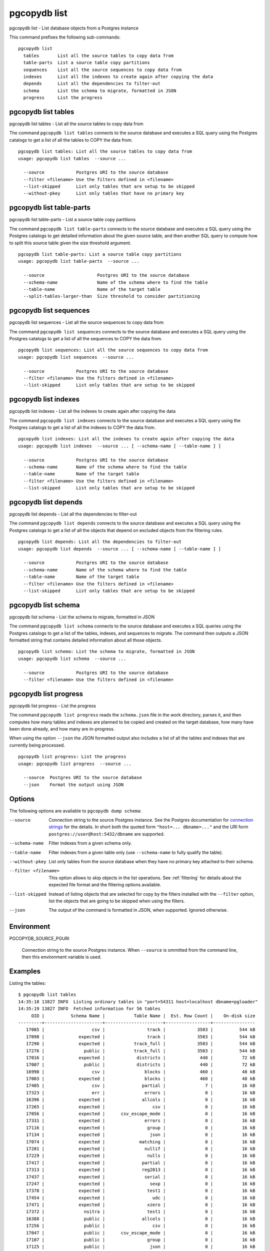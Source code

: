 .. _pgcopydb_list:

pgcopydb list
=============

pgcopydb list - List database objects from a Postgres instance

This command prefixes the following sub-commands:

::

  pgcopydb list
    tables       List all the source tables to copy data from
    table-parts  List a source table copy partitions
    sequences    List all the source sequences to copy data from
    indexes      List all the indexes to create again after copying the data
    depends      List all the dependencies to filter-out
    schema       List the schema to migrate, formatted in JSON
    progress     List the progress


.. _pgcopydb_list_tables:

pgcopydb list tables
--------------------

pgcopydb list tables - List all the source tables to copy data from

The command ``pgcopydb list tables`` connects to the source database and
executes a SQL query using the Postgres catalogs to get a list of all the
tables to COPY the data from.

::

   pgcopydb list tables: List all the source tables to copy data from
   usage: pgcopydb list tables  --source ...

     --source            Postgres URI to the source database
     --filter <filename> Use the filters defined in <filename>
     --list-skipped      List only tables that are setup to be skipped
     --without-pkey      List only tables that have no primary key

.. _pgcopydb_list_table_parts:

pgcopydb list table-parts
-------------------------

pgcopydb list table-parts - List a source table copy partitions

The command ``pgcopydb list table-parts`` connects to the source database
and executes a SQL query using the Postgres catalogs to get detailed
information about the given source table, and then another SQL query to
compute how to split this source table given the size threshold argument.

::

   pgcopydb list table-parts: List a source table copy partitions
   usage: pgcopydb list table-parts  --source ...

     --source                    Postgres URI to the source database
     --schema-name               Name of the schema where to find the table
     --table-name                Name of the target table
     --split-tables-larger-than  Size threshold to consider partitioning

.. _pgcopydb_list_sequences:

pgcopydb list sequences
-----------------------

pgcopydb list sequences - List all the source sequences to copy data from

The command ``pgcopydb list sequences`` connects to the source database and
executes a SQL query using the Postgres catalogs to get a list of all the
sequences to COPY the data from.

::

   pgcopydb list sequences: List all the source sequences to copy data from
   usage: pgcopydb list sequences  --source ...

     --source            Postgres URI to the source database
     --filter <filename> Use the filters defined in <filename>
     --list-skipped      List only tables that are setup to be skipped

.. _pgcopydb_list_indexes:

pgcopydb list indexes
---------------------

pgcopydb list indexes - List all the indexes to create again after copying the data

The command ``pgcopydb list indexes`` connects to the source database and
executes a SQL query using the Postgres catalogs to get a list of all the
indexes to COPY the data from.

::

  pgcopydb list indexes: List all the indexes to create again after copying the data
  usage: pgcopydb list indexes  --source ... [ --schema-name [ --table-name ] ]

    --source            Postgres URI to the source database
    --schema-name       Name of the schema where to find the table
    --table-name        Name of the target table
    --filter <filename> Use the filters defined in <filename>
    --list-skipped      List only tables that are setup to be skipped

.. _pgcopydb_list_depends:

pgcopydb list depends
---------------------

pgcopydb list depends - List all the dependencies to filter-out

The command ``pgcopydb list depends`` connects to the source database and
executes a SQL query using the Postgres catalogs to get a list of all the
objects that depend on excluded objects from the filtering rules.

::

   pgcopydb list depends: List all the dependencies to filter-out
   usage: pgcopydb list depends  --source ... [ --schema-name [ --table-name ] ]

     --source            Postgres URI to the source database
     --schema-name       Name of the schema where to find the table
     --table-name        Name of the target table
     --filter <filename> Use the filters defined in <filename>
     --list-skipped      List only tables that are setup to be skipped


.. _pgcopydb_list_schema:

pgcopydb list schema
--------------------

pgcopydb list schema - List the schema to migrate, formatted in JSON

The command ``pgcopydb list schema`` connects to the source database and
executes a SQL queries using the Postgres catalogs to get a list of the
tables, indexes, and sequences to migrate. The command then outputs a JSON
formatted string that contains detailed information about all those objects.

::

   pgcopydb list schema: List the schema to migrate, formatted in JSON
   usage: pgcopydb list schema  --source ...

     --source            Postgres URI to the source database
     --filter <filename> Use the filters defined in <filename>


.. _pgcopydb_list_progress:

pgcopydb list progress
----------------------

pgcopydb list progress - List the progress

The command ``pgcopydb list progress`` reads the ``schema.json`` file in the
work directory, parses it, and then computes how many tables and indexes are
planned to be copied and created on the target database, how many have been
done already, and how many are in-progress.

When using the option ``--json`` the JSON formatted output also includes a
list of all the tables and indexes that are currently being processed.

::

    pgcopydb list progress: List the progress
    usage: pgcopydb list progress  --source ...

      --source  Postgres URI to the source database
      --json    Format the output using JSON


Options
-------

The following options are available to ``pgcopydb dump schema``:

--source

  Connection string to the source Postgres instance. See the Postgres
  documentation for `connection strings`__ for the details. In short both
  the quoted form ``"host=... dbname=..."`` and the URI form
  ``postgres://user@host:5432/dbname`` are supported.

  __ https://www.postgresql.org/docs/current/libpq-connect.html#LIBPQ-CONNSTRING

--schema-name

  Filter indexes from a given schema only.

--table-name

  Filter indexes from a given table only (use ``--schema-name`` to fully
  qualify the table).

--without-pkey

  List only tables from the source database when they have no primary key
  attached to their schema.

--filter <filename>

  This option allows to skip objects in the list operations. See
  :ref:`filtering` for details about the expected file format and the
  filtering options available.

--list-skipped

  Instead of listing objects that are selected for copy by the filters
  installed with the ``--filter`` option, list the objects that are going to
  be skipped when using the filters.

--json

  The output of the command is formatted in JSON, when supported. Ignored
  otherwise.

Environment
-----------

PGCOPYDB_SOURCE_PGURI

  Connection string to the source Postgres instance. When ``--source`` is
  ommitted from the command line, then this environment variable is used.

Examples
--------

Listing the tables:

::

   $ pgcopydb list tables
   14:35:18 13827 INFO  Listing ordinary tables in "port=54311 host=localhost dbname=pgloader"
   14:35:19 13827 INFO  Fetched information for 56 tables
        OID |          Schema Name |           Table Name |  Est. Row Count |    On-disk size
   ---------+----------------------+----------------------+-----------------+----------------
      17085 |                  csv |                track |            3503 |          544 kB
      17098 |             expected |                track |            3503 |          544 kB
      17290 |             expected |           track_full |            3503 |          544 kB
      17276 |               public |           track_full |            3503 |          544 kB
      17016 |             expected |            districts |             440 |           72 kB
      17007 |               public |            districts |             440 |           72 kB
      16998 |                  csv |               blocks |             460 |           48 kB
      17003 |             expected |               blocks |             460 |           48 kB
      17405 |                  csv |              partial |               7 |           16 kB
      17323 |                  err |               errors |               0 |           16 kB
      16396 |             expected |              allcols |               0 |           16 kB
      17265 |             expected |                  csv |               0 |           16 kB
      17056 |             expected |      csv_escape_mode |               0 |           16 kB
      17331 |             expected |               errors |               0 |           16 kB
      17116 |             expected |                group |               0 |           16 kB
      17134 |             expected |                 json |               0 |           16 kB
      17074 |             expected |             matching |               0 |           16 kB
      17201 |             expected |               nullif |               0 |           16 kB
      17229 |             expected |                nulls |               0 |           16 kB
      17417 |             expected |              partial |               0 |           16 kB
      17313 |             expected |              reg2013 |               0 |           16 kB
      17437 |             expected |               serial |               0 |           16 kB
      17247 |             expected |                 sexp |               0 |           16 kB
      17378 |             expected |                test1 |               0 |           16 kB
      17454 |             expected |                  udc |               0 |           16 kB
      17471 |             expected |                xzero |               0 |           16 kB
      17372 |               nsitra |                test1 |               0 |           16 kB
      16388 |               public |              allcols |               0 |           16 kB
      17256 |               public |                  csv |               0 |           16 kB
      17047 |               public |      csv_escape_mode |               0 |           16 kB
      17107 |               public |                group |               0 |           16 kB
      17125 |               public |                 json |               0 |           16 kB
      17065 |               public |             matching |               0 |           16 kB
      17192 |               public |               nullif |               0 |           16 kB
      17219 |               public |                nulls |               0 |           16 kB
      17307 |               public |              reg2013 |               0 |           16 kB
      17428 |               public |               serial |               0 |           16 kB
      17238 |               public |                 sexp |               0 |           16 kB
      17446 |               public |                  udc |               0 |           16 kB
      17463 |               public |                xzero |               0 |           16 kB
      17303 |             expected |              copyhex |               0 |      8192 bytes
      17033 |             expected |           dateformat |               0 |      8192 bytes
      17366 |             expected |                fixed |               0 |      8192 bytes
      17041 |             expected |              jordane |               0 |      8192 bytes
      17173 |             expected |           missingcol |               0 |      8192 bytes
      17396 |             expected |             overflow |               0 |      8192 bytes
      17186 |             expected |              tab_csv |               0 |      8192 bytes
      17213 |             expected |                 temp |               0 |      8192 bytes
      17299 |               public |              copyhex |               0 |      8192 bytes
      17029 |               public |           dateformat |               0 |      8192 bytes
      17362 |               public |                fixed |               0 |      8192 bytes
      17037 |               public |              jordane |               0 |      8192 bytes
      17164 |               public |           missingcol |               0 |      8192 bytes
      17387 |               public |             overflow |               0 |      8192 bytes
      17182 |               public |              tab_csv |               0 |      8192 bytes
      17210 |               public |                 temp |               0 |      8192 bytes

Listing a table list of COPY partitions:

::

   $ pgcopydb list table-parts --table-name rental --split-at 300kB
   16:43:26 73794 INFO  Running pgcopydb version 0.8.8.g0838291.dirty from "/Users/dim/dev/PostgreSQL/pgcopydb/src/bin/pgcopydb/pgcopydb"
   16:43:26 73794 INFO  Listing COPY partitions for table "public"."rental" in "postgres://@:/pagila?"
   16:43:26 73794 INFO  Table "public"."rental" COPY will be split 5-ways
         Part |        Min |        Max |      Count
   -----------+------------+------------+-----------
          1/5 |          1 |       3211 |       3211
          2/5 |       3212 |       6422 |       3211
          3/5 |       6423 |       9633 |       3211
          4/5 |       9634 |      12844 |       3211
          5/5 |      12845 |      16049 |       3205


Listing the indexes:

::

   $ pgcopydb list indexes
   14:35:07 13668 INFO  Listing indexes in "port=54311 host=localhost dbname=pgloader"
   14:35:07 13668 INFO  Fetching all indexes in source database
   14:35:07 13668 INFO  Fetched information for 12 indexes
        OID |     Schema |           Index Name |         conname |                Constraint | DDL
   ---------+------------+----------------------+-----------------+---------------------------+---------------------
      17002 |        csv |      blocks_ip4r_idx |                 |                           | CREATE INDEX blocks_ip4r_idx ON csv.blocks USING gist (iprange)
      17415 |        csv |        partial_b_idx |                 |                           | CREATE INDEX partial_b_idx ON csv.partial USING btree (b)
      17414 |        csv |        partial_a_key |   partial_a_key |                UNIQUE (a) | CREATE UNIQUE INDEX partial_a_key ON csv.partial USING btree (a)
      17092 |        csv |           track_pkey |      track_pkey |     PRIMARY KEY (trackid) | CREATE UNIQUE INDEX track_pkey ON csv.track USING btree (trackid)
      17329 |        err |          errors_pkey |     errors_pkey |           PRIMARY KEY (a) | CREATE UNIQUE INDEX errors_pkey ON err.errors USING btree (a)
      16394 |     public |         allcols_pkey |    allcols_pkey |           PRIMARY KEY (a) | CREATE UNIQUE INDEX allcols_pkey ON public.allcols USING btree (a)
      17054 |     public | csv_escape_mode_pkey | csv_escape_mode_pkey |          PRIMARY KEY (id) | CREATE UNIQUE INDEX csv_escape_mode_pkey ON public.csv_escape_mode USING btree (id)
      17199 |     public |          nullif_pkey |     nullif_pkey |          PRIMARY KEY (id) | CREATE UNIQUE INDEX nullif_pkey ON public."nullif" USING btree (id)
      17435 |     public |          serial_pkey |     serial_pkey |           PRIMARY KEY (a) | CREATE UNIQUE INDEX serial_pkey ON public.serial USING btree (a)
      17288 |     public |      track_full_pkey | track_full_pkey |     PRIMARY KEY (trackid) | CREATE UNIQUE INDEX track_full_pkey ON public.track_full USING btree (trackid)
      17452 |     public |             udc_pkey |        udc_pkey |           PRIMARY KEY (b) | CREATE UNIQUE INDEX udc_pkey ON public.udc USING btree (b)
      17469 |     public |           xzero_pkey |      xzero_pkey |           PRIMARY KEY (a) | CREATE UNIQUE INDEX xzero_pkey ON public.xzero USING btree (a)


Listing the schema in JSON:

::

   $ pgcopydb list schema --split-at 200kB

This gives the following JSON output:

.. code-block:: json
   :linenos:

   {
       "setup": {
           "snapshot": "00000003-00051AAE-1",
           "source_pguri": "postgres:\/\/@:\/pagila?",
           "target_pguri": "postgres:\/\/@:\/plop?",
           "table-jobs": 4,
           "index-jobs": 4,
           "split-tables-larger-than": 204800
       },
       "tables": [
           {
               "oid": 317934,
               "schema": "public",
               "name": "rental",
               "reltuples": 16044,
               "bytes": 1253376,
               "bytes-pretty": "1224 kB",
               "exclude-data": false,
               "restore-list-name": "public rental postgres",
               "part-key": "rental_id",
               "parts": [
                   {
                       "number": 1,
                       "total": 7,
                       "min": 1,
                       "max": 2294,
                       "count": 2294
                   },
                   {
                       "number": 2,
                       "total": 7,
                       "min": 2295,
                       "max": 4588,
                       "count": 2294
                   },
                   {
                       "number": 3,
                       "total": 7,
                       "min": 4589,
                       "max": 6882,
                       "count": 2294
                   },
                   {
                       "number": 4,
                       "total": 7,
                       "min": 6883,
                       "max": 9176,
                       "count": 2294
                   },
                   {
                       "number": 5,
                       "total": 7,
                       "min": 9177,
                       "max": 11470,
                       "count": 2294
                   },
                   {
                       "number": 6,
                       "total": 7,
                       "min": 11471,
                       "max": 13764,
                       "count": 2294
                   },
                   {
                       "number": 7,
                       "total": 7,
                       "min": 13765,
                       "max": 16049,
                       "count": 2285
                   }
               ]
           },
           {
               "oid": 317818,
               "schema": "public",
               "name": "film",
               "reltuples": 1000,
               "bytes": 483328,
               "bytes-pretty": "472 kB",
               "exclude-data": false,
               "restore-list-name": "public film postgres",
               "part-key": "film_id",
               "parts": [
                   {
                       "number": 1,
                       "total": 3,
                       "min": 1,
                       "max": 334,
                       "count": 334
                   },
                   {
                       "number": 2,
                       "total": 3,
                       "min": 335,
                       "max": 668,
                       "count": 334
                   },
                   {
                       "number": 3,
                       "total": 3,
                       "min": 669,
                       "max": 1000,
                       "count": 332
                   }
               ]
           },
           {
               "oid": 317920,
               "schema": "public",
               "name": "payment_p2020_04",
               "reltuples": 6754,
               "bytes": 434176,
               "bytes-pretty": "424 kB",
               "exclude-data": false,
               "restore-list-name": "public payment_p2020_04 postgres",
               "part-key": ""
           },
           {
               "oid": 317916,
               "schema": "public",
               "name": "payment_p2020_03",
               "reltuples": 5644,
               "bytes": 368640,
               "bytes-pretty": "360 kB",
               "exclude-data": false,
               "restore-list-name": "public payment_p2020_03 postgres",
               "part-key": ""
           },
           {
               "oid": 317830,
               "schema": "public",
               "name": "film_actor",
               "reltuples": 5462,
               "bytes": 270336,
               "bytes-pretty": "264 kB",
               "exclude-data": false,
               "restore-list-name": "public film_actor postgres",
               "part-key": ""
           },
           {
               "oid": 317885,
               "schema": "public",
               "name": "inventory",
               "reltuples": 4581,
               "bytes": 270336,
               "bytes-pretty": "264 kB",
               "exclude-data": false,
               "restore-list-name": "public inventory postgres",
               "part-key": "inventory_id",
               "parts": [
                   {
                       "number": 1,
                       "total": 2,
                       "min": 1,
                       "max": 2291,
                       "count": 2291
                   },
                   {
                       "number": 2,
                       "total": 2,
                       "min": 2292,
                       "max": 4581,
                       "count": 2290
                   }
               ]
           },
           {
               "oid": 317912,
               "schema": "public",
               "name": "payment_p2020_02",
               "reltuples": 2312,
               "bytes": 163840,
               "bytes-pretty": "160 kB",
               "exclude-data": false,
               "restore-list-name": "public payment_p2020_02 postgres",
               "part-key": ""
           },
           {
               "oid": 317784,
               "schema": "public",
               "name": "customer",
               "reltuples": 599,
               "bytes": 106496,
               "bytes-pretty": "104 kB",
               "exclude-data": false,
               "restore-list-name": "public customer postgres",
               "part-key": "customer_id"
           },
           {
               "oid": 317845,
               "schema": "public",
               "name": "address",
               "reltuples": 603,
               "bytes": 98304,
               "bytes-pretty": "96 kB",
               "exclude-data": false,
               "restore-list-name": "public address postgres",
               "part-key": "address_id"
           },
           {
               "oid": 317908,
               "schema": "public",
               "name": "payment_p2020_01",
               "reltuples": 1157,
               "bytes": 98304,
               "bytes-pretty": "96 kB",
               "exclude-data": false,
               "restore-list-name": "public payment_p2020_01 postgres",
               "part-key": ""
           },
           {
               "oid": 317855,
               "schema": "public",
               "name": "city",
               "reltuples": 600,
               "bytes": 73728,
               "bytes-pretty": "72 kB",
               "exclude-data": false,
               "restore-list-name": "public city postgres",
               "part-key": "city_id"
           },
           {
               "oid": 317834,
               "schema": "public",
               "name": "film_category",
               "reltuples": 1000,
               "bytes": 73728,
               "bytes-pretty": "72 kB",
               "exclude-data": false,
               "restore-list-name": "public film_category postgres",
               "part-key": ""
           },
           {
               "oid": 317798,
               "schema": "public",
               "name": "actor",
               "reltuples": 200,
               "bytes": 49152,
               "bytes-pretty": "48 kB",
               "exclude-data": false,
               "restore-list-name": "public actor postgres",
               "part-key": "actor_id"
           },
           {
               "oid": 317924,
               "schema": "public",
               "name": "payment_p2020_05",
               "reltuples": 182,
               "bytes": 40960,
               "bytes-pretty": "40 kB",
               "exclude-data": false,
               "restore-list-name": "public payment_p2020_05 postgres",
               "part-key": ""
           },
           {
               "oid": 317808,
               "schema": "public",
               "name": "category",
               "reltuples": 0,
               "bytes": 16384,
               "bytes-pretty": "16 kB",
               "exclude-data": false,
               "restore-list-name": "public category postgres",
               "part-key": "category_id"
           },
           {
               "oid": 317865,
               "schema": "public",
               "name": "country",
               "reltuples": 109,
               "bytes": 16384,
               "bytes-pretty": "16 kB",
               "exclude-data": false,
               "restore-list-name": "public country postgres",
               "part-key": "country_id"
           },
           {
               "oid": 317946,
               "schema": "public",
               "name": "staff",
               "reltuples": 0,
               "bytes": 16384,
               "bytes-pretty": "16 kB",
               "exclude-data": false,
               "restore-list-name": "public staff postgres",
               "part-key": "staff_id"
           },
           {
               "oid": 378280,
               "schema": "pgcopydb",
               "name": "sentinel",
               "reltuples": 1,
               "bytes": 8192,
               "bytes-pretty": "8192 bytes",
               "exclude-data": false,
               "restore-list-name": "pgcopydb sentinel dim",
               "part-key": ""
           },
           {
               "oid": 317892,
               "schema": "public",
               "name": "language",
               "reltuples": 0,
               "bytes": 8192,
               "bytes-pretty": "8192 bytes",
               "exclude-data": false,
               "restore-list-name": "public language postgres",
               "part-key": "language_id"
           },
           {
               "oid": 317928,
               "schema": "public",
               "name": "payment_p2020_06",
               "reltuples": 0,
               "bytes": 8192,
               "bytes-pretty": "8192 bytes",
               "exclude-data": false,
               "restore-list-name": "public payment_p2020_06 postgres",
               "part-key": ""
           },
           {
               "oid": 317957,
               "schema": "public",
               "name": "store",
               "reltuples": 0,
               "bytes": 8192,
               "bytes-pretty": "8192 bytes",
               "exclude-data": false,
               "restore-list-name": "public store postgres",
               "part-key": "store_id"
           }
       ],
       "indexes": [
           {
               "oid": 378283,
               "schema": "pgcopydb",
               "name": "sentinel_expr_idx",
               "isPrimary": false,
               "isUnique": true,
               "columns": "",
               "sql": "CREATE UNIQUE INDEX sentinel_expr_idx ON pgcopydb.sentinel USING btree ((1))",
               "restore-list-name": "pgcopydb sentinel_expr_idx dim",
               "table": {
                   "oid": 378280,
                   "schema": "pgcopydb",
                   "name": "sentinel"
               }
           },
           {
               "oid": 318001,
               "schema": "public",
               "name": "idx_actor_last_name",
               "isPrimary": false,
               "isUnique": false,
               "columns": "last_name",
               "sql": "CREATE INDEX idx_actor_last_name ON public.actor USING btree (last_name)",
               "restore-list-name": "public idx_actor_last_name postgres",
               "table": {
                   "oid": 317798,
                   "schema": "public",
                   "name": "actor"
               }
           },
           {
               "oid": 317972,
               "schema": "public",
               "name": "actor_pkey",
               "isPrimary": true,
               "isUnique": true,
               "columns": "actor_id",
               "sql": "CREATE UNIQUE INDEX actor_pkey ON public.actor USING btree (actor_id)",
               "restore-list-name": "",
               "table": {
                   "oid": 317798,
                   "schema": "public",
                   "name": "actor"
               },
               "constraint": {
                   "oid": 317973,
                   "name": "actor_pkey",
                   "sql": "PRIMARY KEY (actor_id)"
               }
           },
           {
               "oid": 317974,
               "schema": "public",
               "name": "address_pkey",
               "isPrimary": true,
               "isUnique": true,
               "columns": "address_id",
               "sql": "CREATE UNIQUE INDEX address_pkey ON public.address USING btree (address_id)",
               "restore-list-name": "",
               "table": {
                   "oid": 317845,
                   "schema": "public",
                   "name": "address"
               },
               "constraint": {
                   "oid": 317975,
                   "name": "address_pkey",
                   "sql": "PRIMARY KEY (address_id)"
               }
           },
           {
               "oid": 318003,
               "schema": "public",
               "name": "idx_fk_city_id",
               "isPrimary": false,
               "isUnique": false,
               "columns": "city_id",
               "sql": "CREATE INDEX idx_fk_city_id ON public.address USING btree (city_id)",
               "restore-list-name": "public idx_fk_city_id postgres",
               "table": {
                   "oid": 317845,
                   "schema": "public",
                   "name": "address"
               }
           },
           {
               "oid": 317976,
               "schema": "public",
               "name": "category_pkey",
               "isPrimary": true,
               "isUnique": true,
               "columns": "category_id",
               "sql": "CREATE UNIQUE INDEX category_pkey ON public.category USING btree (category_id)",
               "restore-list-name": "",
               "table": {
                   "oid": 317808,
                   "schema": "public",
                   "name": "category"
               },
               "constraint": {
                   "oid": 317977,
                   "name": "category_pkey",
                   "sql": "PRIMARY KEY (category_id)"
               }
           },
           {
               "oid": 317978,
               "schema": "public",
               "name": "city_pkey",
               "isPrimary": true,
               "isUnique": true,
               "columns": "city_id",
               "sql": "CREATE UNIQUE INDEX city_pkey ON public.city USING btree (city_id)",
               "restore-list-name": "",
               "table": {
                   "oid": 317855,
                   "schema": "public",
                   "name": "city"
               },
               "constraint": {
                   "oid": 317979,
                   "name": "city_pkey",
                   "sql": "PRIMARY KEY (city_id)"
               }
           },
           {
               "oid": 318004,
               "schema": "public",
               "name": "idx_fk_country_id",
               "isPrimary": false,
               "isUnique": false,
               "columns": "country_id",
               "sql": "CREATE INDEX idx_fk_country_id ON public.city USING btree (country_id)",
               "restore-list-name": "public idx_fk_country_id postgres",
               "table": {
                   "oid": 317855,
                   "schema": "public",
                   "name": "city"
               }
           },
           {
               "oid": 317980,
               "schema": "public",
               "name": "country_pkey",
               "isPrimary": true,
               "isUnique": true,
               "columns": "country_id",
               "sql": "CREATE UNIQUE INDEX country_pkey ON public.country USING btree (country_id)",
               "restore-list-name": "",
               "table": {
                   "oid": 317865,
                   "schema": "public",
                   "name": "country"
               },
               "constraint": {
                   "oid": 317981,
                   "name": "country_pkey",
                   "sql": "PRIMARY KEY (country_id)"
               }
           },
           {
               "oid": 318024,
               "schema": "public",
               "name": "idx_last_name",
               "isPrimary": false,
               "isUnique": false,
               "columns": "last_name",
               "sql": "CREATE INDEX idx_last_name ON public.customer USING btree (last_name)",
               "restore-list-name": "public idx_last_name postgres",
               "table": {
                   "oid": 317784,
                   "schema": "public",
                   "name": "customer"
               }
           },
           {
               "oid": 318002,
               "schema": "public",
               "name": "idx_fk_address_id",
               "isPrimary": false,
               "isUnique": false,
               "columns": "address_id",
               "sql": "CREATE INDEX idx_fk_address_id ON public.customer USING btree (address_id)",
               "restore-list-name": "public idx_fk_address_id postgres",
               "table": {
                   "oid": 317784,
                   "schema": "public",
                   "name": "customer"
               }
           },
           {
               "oid": 317982,
               "schema": "public",
               "name": "customer_pkey",
               "isPrimary": true,
               "isUnique": true,
               "columns": "customer_id",
               "sql": "CREATE UNIQUE INDEX customer_pkey ON public.customer USING btree (customer_id)",
               "restore-list-name": "",
               "table": {
                   "oid": 317784,
                   "schema": "public",
                   "name": "customer"
               },
               "constraint": {
                   "oid": 317983,
                   "name": "customer_pkey",
                   "sql": "PRIMARY KEY (customer_id)"
               }
           },
           {
               "oid": 318023,
               "schema": "public",
               "name": "idx_fk_store_id",
               "isPrimary": false,
               "isUnique": false,
               "columns": "store_id",
               "sql": "CREATE INDEX idx_fk_store_id ON public.customer USING btree (store_id)",
               "restore-list-name": "public idx_fk_store_id postgres",
               "table": {
                   "oid": 317784,
                   "schema": "public",
                   "name": "customer"
               }
           },
           {
               "oid": 318009,
               "schema": "public",
               "name": "idx_fk_original_language_id",
               "isPrimary": false,
               "isUnique": false,
               "columns": "original_language_id",
               "sql": "CREATE INDEX idx_fk_original_language_id ON public.film USING btree (original_language_id)",
               "restore-list-name": "public idx_fk_original_language_id postgres",
               "table": {
                   "oid": 317818,
                   "schema": "public",
                   "name": "film"
               }
           },
           {
               "oid": 318026,
               "schema": "public",
               "name": "idx_title",
               "isPrimary": false,
               "isUnique": false,
               "columns": "title",
               "sql": "CREATE INDEX idx_title ON public.film USING btree (title)",
               "restore-list-name": "public idx_title postgres",
               "table": {
                   "oid": 317818,
                   "schema": "public",
                   "name": "film"
               }
           },
           {
               "oid": 318000,
               "schema": "public",
               "name": "film_fulltext_idx",
               "isPrimary": false,
               "isUnique": false,
               "columns": "fulltext",
               "sql": "CREATE INDEX film_fulltext_idx ON public.film USING gist (fulltext)",
               "restore-list-name": "public film_fulltext_idx postgres",
               "table": {
                   "oid": 317818,
                   "schema": "public",
                   "name": "film"
               }
           },
           {
               "oid": 317988,
               "schema": "public",
               "name": "film_pkey",
               "isPrimary": true,
               "isUnique": true,
               "columns": "film_id",
               "sql": "CREATE UNIQUE INDEX film_pkey ON public.film USING btree (film_id)",
               "restore-list-name": "",
               "table": {
                   "oid": 317818,
                   "schema": "public",
                   "name": "film"
               },
               "constraint": {
                   "oid": 317989,
                   "name": "film_pkey",
                   "sql": "PRIMARY KEY (film_id)"
               }
           },
           {
               "oid": 318008,
               "schema": "public",
               "name": "idx_fk_language_id",
               "isPrimary": false,
               "isUnique": false,
               "columns": "language_id",
               "sql": "CREATE INDEX idx_fk_language_id ON public.film USING btree (language_id)",
               "restore-list-name": "public idx_fk_language_id postgres",
               "table": {
                   "oid": 317818,
                   "schema": "public",
                   "name": "film"
               }
           },
           {
               "oid": 317984,
               "schema": "public",
               "name": "film_actor_pkey",
               "isPrimary": true,
               "isUnique": true,
               "columns": "actor_id,film_id",
               "sql": "CREATE UNIQUE INDEX film_actor_pkey ON public.film_actor USING btree (actor_id, film_id)",
               "restore-list-name": "",
               "table": {
                   "oid": 317830,
                   "schema": "public",
                   "name": "film_actor"
               },
               "constraint": {
                   "oid": 317985,
                   "name": "film_actor_pkey",
                   "sql": "PRIMARY KEY (actor_id, film_id)"
               }
           },
           {
               "oid": 318006,
               "schema": "public",
               "name": "idx_fk_film_id",
               "isPrimary": false,
               "isUnique": false,
               "columns": "film_id",
               "sql": "CREATE INDEX idx_fk_film_id ON public.film_actor USING btree (film_id)",
               "restore-list-name": "public idx_fk_film_id postgres",
               "table": {
                   "oid": 317830,
                   "schema": "public",
                   "name": "film_actor"
               }
           },
           {
               "oid": 317986,
               "schema": "public",
               "name": "film_category_pkey",
               "isPrimary": true,
               "isUnique": true,
               "columns": "film_id,category_id",
               "sql": "CREATE UNIQUE INDEX film_category_pkey ON public.film_category USING btree (film_id, category_id)",
               "restore-list-name": "",
               "table": {
                   "oid": 317834,
                   "schema": "public",
                   "name": "film_category"
               },
               "constraint": {
                   "oid": 317987,
                   "name": "film_category_pkey",
                   "sql": "PRIMARY KEY (film_id, category_id)"
               }
           },
           {
               "oid": 318025,
               "schema": "public",
               "name": "idx_store_id_film_id",
               "isPrimary": false,
               "isUnique": false,
               "columns": "film_id,store_id",
               "sql": "CREATE INDEX idx_store_id_film_id ON public.inventory USING btree (store_id, film_id)",
               "restore-list-name": "public idx_store_id_film_id postgres",
               "table": {
                   "oid": 317885,
                   "schema": "public",
                   "name": "inventory"
               }
           },
           {
               "oid": 317990,
               "schema": "public",
               "name": "inventory_pkey",
               "isPrimary": true,
               "isUnique": true,
               "columns": "inventory_id",
               "sql": "CREATE UNIQUE INDEX inventory_pkey ON public.inventory USING btree (inventory_id)",
               "restore-list-name": "",
               "table": {
                   "oid": 317885,
                   "schema": "public",
                   "name": "inventory"
               },
               "constraint": {
                   "oid": 317991,
                   "name": "inventory_pkey",
                   "sql": "PRIMARY KEY (inventory_id)"
               }
           },
           {
               "oid": 317992,
               "schema": "public",
               "name": "language_pkey",
               "isPrimary": true,
               "isUnique": true,
               "columns": "language_id",
               "sql": "CREATE UNIQUE INDEX language_pkey ON public.language USING btree (language_id)",
               "restore-list-name": "",
               "table": {
                   "oid": 317892,
                   "schema": "public",
                   "name": "language"
               },
               "constraint": {
                   "oid": 317993,
                   "name": "language_pkey",
                   "sql": "PRIMARY KEY (language_id)"
               }
           },
           {
               "oid": 318010,
               "schema": "public",
               "name": "idx_fk_payment_p2020_01_customer_id",
               "isPrimary": false,
               "isUnique": false,
               "columns": "customer_id",
               "sql": "CREATE INDEX idx_fk_payment_p2020_01_customer_id ON public.payment_p2020_01 USING btree (customer_id)",
               "restore-list-name": "public idx_fk_payment_p2020_01_customer_id postgres",
               "table": {
                   "oid": 317908,
                   "schema": "public",
                   "name": "payment_p2020_01"
               }
           },
           {
               "oid": 318029,
               "schema": "public",
               "name": "payment_p2020_01_customer_id_idx",
               "isPrimary": false,
               "isUnique": false,
               "columns": "customer_id",
               "sql": "CREATE INDEX payment_p2020_01_customer_id_idx ON public.payment_p2020_01 USING btree (customer_id)",
               "restore-list-name": "public payment_p2020_01_customer_id_idx postgres",
               "table": {
                   "oid": 317908,
                   "schema": "public",
                   "name": "payment_p2020_01"
               }
           },
           {
               "oid": 318012,
               "schema": "public",
               "name": "idx_fk_payment_p2020_01_staff_id",
               "isPrimary": false,
               "isUnique": false,
               "columns": "staff_id",
               "sql": "CREATE INDEX idx_fk_payment_p2020_01_staff_id ON public.payment_p2020_01 USING btree (staff_id)",
               "restore-list-name": "public idx_fk_payment_p2020_01_staff_id postgres",
               "table": {
                   "oid": 317908,
                   "schema": "public",
                   "name": "payment_p2020_01"
               }
           },
           {
               "oid": 318013,
               "schema": "public",
               "name": "idx_fk_payment_p2020_02_customer_id",
               "isPrimary": false,
               "isUnique": false,
               "columns": "customer_id",
               "sql": "CREATE INDEX idx_fk_payment_p2020_02_customer_id ON public.payment_p2020_02 USING btree (customer_id)",
               "restore-list-name": "public idx_fk_payment_p2020_02_customer_id postgres",
               "table": {
                   "oid": 317912,
                   "schema": "public",
                   "name": "payment_p2020_02"
               }
           },
           {
               "oid": 318014,
               "schema": "public",
               "name": "idx_fk_payment_p2020_02_staff_id",
               "isPrimary": false,
               "isUnique": false,
               "columns": "staff_id",
               "sql": "CREATE INDEX idx_fk_payment_p2020_02_staff_id ON public.payment_p2020_02 USING btree (staff_id)",
               "restore-list-name": "public idx_fk_payment_p2020_02_staff_id postgres",
               "table": {
                   "oid": 317912,
                   "schema": "public",
                   "name": "payment_p2020_02"
               }
           },
           {
               "oid": 318030,
               "schema": "public",
               "name": "payment_p2020_02_customer_id_idx",
               "isPrimary": false,
               "isUnique": false,
               "columns": "customer_id",
               "sql": "CREATE INDEX payment_p2020_02_customer_id_idx ON public.payment_p2020_02 USING btree (customer_id)",
               "restore-list-name": "public payment_p2020_02_customer_id_idx postgres",
               "table": {
                   "oid": 317912,
                   "schema": "public",
                   "name": "payment_p2020_02"
               }
           },
           {
               "oid": 318016,
               "schema": "public",
               "name": "idx_fk_payment_p2020_03_staff_id",
               "isPrimary": false,
               "isUnique": false,
               "columns": "staff_id",
               "sql": "CREATE INDEX idx_fk_payment_p2020_03_staff_id ON public.payment_p2020_03 USING btree (staff_id)",
               "restore-list-name": "public idx_fk_payment_p2020_03_staff_id postgres",
               "table": {
                   "oid": 317916,
                   "schema": "public",
                   "name": "payment_p2020_03"
               }
           },
           {
               "oid": 318031,
               "schema": "public",
               "name": "payment_p2020_03_customer_id_idx",
               "isPrimary": false,
               "isUnique": false,
               "columns": "customer_id",
               "sql": "CREATE INDEX payment_p2020_03_customer_id_idx ON public.payment_p2020_03 USING btree (customer_id)",
               "restore-list-name": "public payment_p2020_03_customer_id_idx postgres",
               "table": {
                   "oid": 317916,
                   "schema": "public",
                   "name": "payment_p2020_03"
               }
           },
           {
               "oid": 318015,
               "schema": "public",
               "name": "idx_fk_payment_p2020_03_customer_id",
               "isPrimary": false,
               "isUnique": false,
               "columns": "customer_id",
               "sql": "CREATE INDEX idx_fk_payment_p2020_03_customer_id ON public.payment_p2020_03 USING btree (customer_id)",
               "restore-list-name": "public idx_fk_payment_p2020_03_customer_id postgres",
               "table": {
                   "oid": 317916,
                   "schema": "public",
                   "name": "payment_p2020_03"
               }
           },
           {
               "oid": 318032,
               "schema": "public",
               "name": "payment_p2020_04_customer_id_idx",
               "isPrimary": false,
               "isUnique": false,
               "columns": "customer_id",
               "sql": "CREATE INDEX payment_p2020_04_customer_id_idx ON public.payment_p2020_04 USING btree (customer_id)",
               "restore-list-name": "public payment_p2020_04_customer_id_idx postgres",
               "table": {
                   "oid": 317920,
                   "schema": "public",
                   "name": "payment_p2020_04"
               }
           },
           {
               "oid": 318018,
               "schema": "public",
               "name": "idx_fk_payment_p2020_04_staff_id",
               "isPrimary": false,
               "isUnique": false,
               "columns": "staff_id",
               "sql": "CREATE INDEX idx_fk_payment_p2020_04_staff_id ON public.payment_p2020_04 USING btree (staff_id)",
               "restore-list-name": "public idx_fk_payment_p2020_04_staff_id postgres",
               "table": {
                   "oid": 317920,
                   "schema": "public",
                   "name": "payment_p2020_04"
               }
           },
           {
               "oid": 318017,
               "schema": "public",
               "name": "idx_fk_payment_p2020_04_customer_id",
               "isPrimary": false,
               "isUnique": false,
               "columns": "customer_id",
               "sql": "CREATE INDEX idx_fk_payment_p2020_04_customer_id ON public.payment_p2020_04 USING btree (customer_id)",
               "restore-list-name": "public idx_fk_payment_p2020_04_customer_id postgres",
               "table": {
                   "oid": 317920,
                   "schema": "public",
                   "name": "payment_p2020_04"
               }
           },
           {
               "oid": 318019,
               "schema": "public",
               "name": "idx_fk_payment_p2020_05_customer_id",
               "isPrimary": false,
               "isUnique": false,
               "columns": "customer_id",
               "sql": "CREATE INDEX idx_fk_payment_p2020_05_customer_id ON public.payment_p2020_05 USING btree (customer_id)",
               "restore-list-name": "public idx_fk_payment_p2020_05_customer_id postgres",
               "table": {
                   "oid": 317924,
                   "schema": "public",
                   "name": "payment_p2020_05"
               }
           },
           {
               "oid": 318020,
               "schema": "public",
               "name": "idx_fk_payment_p2020_05_staff_id",
               "isPrimary": false,
               "isUnique": false,
               "columns": "staff_id",
               "sql": "CREATE INDEX idx_fk_payment_p2020_05_staff_id ON public.payment_p2020_05 USING btree (staff_id)",
               "restore-list-name": "public idx_fk_payment_p2020_05_staff_id postgres",
               "table": {
                   "oid": 317924,
                   "schema": "public",
                   "name": "payment_p2020_05"
               }
           },
           {
               "oid": 318033,
               "schema": "public",
               "name": "payment_p2020_05_customer_id_idx",
               "isPrimary": false,
               "isUnique": false,
               "columns": "customer_id",
               "sql": "CREATE INDEX payment_p2020_05_customer_id_idx ON public.payment_p2020_05 USING btree (customer_id)",
               "restore-list-name": "public payment_p2020_05_customer_id_idx postgres",
               "table": {
                   "oid": 317924,
                   "schema": "public",
                   "name": "payment_p2020_05"
               }
           },
           {
               "oid": 318022,
               "schema": "public",
               "name": "idx_fk_payment_p2020_06_staff_id",
               "isPrimary": false,
               "isUnique": false,
               "columns": "staff_id",
               "sql": "CREATE INDEX idx_fk_payment_p2020_06_staff_id ON public.payment_p2020_06 USING btree (staff_id)",
               "restore-list-name": "public idx_fk_payment_p2020_06_staff_id postgres",
               "table": {
                   "oid": 317928,
                   "schema": "public",
                   "name": "payment_p2020_06"
               }
           },
           {
               "oid": 318034,
               "schema": "public",
               "name": "payment_p2020_06_customer_id_idx",
               "isPrimary": false,
               "isUnique": false,
               "columns": "customer_id",
               "sql": "CREATE INDEX payment_p2020_06_customer_id_idx ON public.payment_p2020_06 USING btree (customer_id)",
               "restore-list-name": "public payment_p2020_06_customer_id_idx postgres",
               "table": {
                   "oid": 317928,
                   "schema": "public",
                   "name": "payment_p2020_06"
               }
           },
           {
               "oid": 318021,
               "schema": "public",
               "name": "idx_fk_payment_p2020_06_customer_id",
               "isPrimary": false,
               "isUnique": false,
               "columns": "customer_id",
               "sql": "CREATE INDEX idx_fk_payment_p2020_06_customer_id ON public.payment_p2020_06 USING btree (customer_id)",
               "restore-list-name": "public idx_fk_payment_p2020_06_customer_id postgres",
               "table": {
                   "oid": 317928,
                   "schema": "public",
                   "name": "payment_p2020_06"
               }
           },
           {
               "oid": 318028,
               "schema": "public",
               "name": "idx_unq_rental_rental_date_inventory_id_customer_id",
               "isPrimary": false,
               "isUnique": true,
               "columns": "rental_date,inventory_id,customer_id",
               "sql": "CREATE UNIQUE INDEX idx_unq_rental_rental_date_inventory_id_customer_id ON public.rental USING btree (rental_date, inventory_id, customer_id)",
               "restore-list-name": "public idx_unq_rental_rental_date_inventory_id_customer_id postgres",
               "table": {
                   "oid": 317934,
                   "schema": "public",
                   "name": "rental"
               }
           },
           {
               "oid": 317994,
               "schema": "public",
               "name": "rental_pkey",
               "isPrimary": true,
               "isUnique": true,
               "columns": "rental_id",
               "sql": "CREATE UNIQUE INDEX rental_pkey ON public.rental USING btree (rental_id)",
               "restore-list-name": "",
               "table": {
                   "oid": 317934,
                   "schema": "public",
                   "name": "rental"
               },
               "constraint": {
                   "oid": 317995,
                   "name": "rental_pkey",
                   "sql": "PRIMARY KEY (rental_id)"
               }
           },
           {
               "oid": 318007,
               "schema": "public",
               "name": "idx_fk_inventory_id",
               "isPrimary": false,
               "isUnique": false,
               "columns": "inventory_id",
               "sql": "CREATE INDEX idx_fk_inventory_id ON public.rental USING btree (inventory_id)",
               "restore-list-name": "public idx_fk_inventory_id postgres",
               "table": {
                   "oid": 317934,
                   "schema": "public",
                   "name": "rental"
               }
           },
           {
               "oid": 317996,
               "schema": "public",
               "name": "staff_pkey",
               "isPrimary": true,
               "isUnique": true,
               "columns": "staff_id",
               "sql": "CREATE UNIQUE INDEX staff_pkey ON public.staff USING btree (staff_id)",
               "restore-list-name": "",
               "table": {
                   "oid": 317946,
                   "schema": "public",
                   "name": "staff"
               },
               "constraint": {
                   "oid": 317997,
                   "name": "staff_pkey",
                   "sql": "PRIMARY KEY (staff_id)"
               }
           },
           {
               "oid": 318027,
               "schema": "public",
               "name": "idx_unq_manager_staff_id",
               "isPrimary": false,
               "isUnique": true,
               "columns": "manager_staff_id",
               "sql": "CREATE UNIQUE INDEX idx_unq_manager_staff_id ON public.store USING btree (manager_staff_id)",
               "restore-list-name": "public idx_unq_manager_staff_id postgres",
               "table": {
                   "oid": 317957,
                   "schema": "public",
                   "name": "store"
               }
           },
           {
               "oid": 317998,
               "schema": "public",
               "name": "store_pkey",
               "isPrimary": true,
               "isUnique": true,
               "columns": "store_id",
               "sql": "CREATE UNIQUE INDEX store_pkey ON public.store USING btree (store_id)",
               "restore-list-name": "",
               "table": {
                   "oid": 317957,
                   "schema": "public",
                   "name": "store"
               },
               "constraint": {
                   "oid": 317999,
                   "name": "store_pkey",
                   "sql": "PRIMARY KEY (store_id)"
               }
           }
       ],
       "sequences": [
           {
               "oid": 317796,
               "schema": "public",
               "name": "actor_actor_id_seq",
               "last-value": 200,
               "is-called": true,
               "restore-list-name": "public actor_actor_id_seq postgres"
           },
           {
               "oid": 317843,
               "schema": "public",
               "name": "address_address_id_seq",
               "last-value": 605,
               "is-called": true,
               "restore-list-name": "public address_address_id_seq postgres"
           },
           {
               "oid": 317806,
               "schema": "public",
               "name": "category_category_id_seq",
               "last-value": 16,
               "is-called": true,
               "restore-list-name": "public category_category_id_seq postgres"
           },
           {
               "oid": 317853,
               "schema": "public",
               "name": "city_city_id_seq",
               "last-value": 600,
               "is-called": true,
               "restore-list-name": "public city_city_id_seq postgres"
           },
           {
               "oid": 317863,
               "schema": "public",
               "name": "country_country_id_seq",
               "last-value": 109,
               "is-called": true,
               "restore-list-name": "public country_country_id_seq postgres"
           },
           {
               "oid": 317782,
               "schema": "public",
               "name": "customer_customer_id_seq",
               "last-value": 599,
               "is-called": true,
               "restore-list-name": "public customer_customer_id_seq postgres"
           },
           {
               "oid": 317816,
               "schema": "public",
               "name": "film_film_id_seq",
               "last-value": 1000,
               "is-called": true,
               "restore-list-name": "public film_film_id_seq postgres"
           },
           {
               "oid": 317883,
               "schema": "public",
               "name": "inventory_inventory_id_seq",
               "last-value": 4581,
               "is-called": true,
               "restore-list-name": "public inventory_inventory_id_seq postgres"
           },
           {
               "oid": 317890,
               "schema": "public",
               "name": "language_language_id_seq",
               "last-value": 6,
               "is-called": true,
               "restore-list-name": "public language_language_id_seq postgres"
           },
           {
               "oid": 317902,
               "schema": "public",
               "name": "payment_payment_id_seq",
               "last-value": 32099,
               "is-called": true,
               "restore-list-name": "public payment_payment_id_seq postgres"
           },
           {
               "oid": 317932,
               "schema": "public",
               "name": "rental_rental_id_seq",
               "last-value": 16050,
               "is-called": true,
               "restore-list-name": "public rental_rental_id_seq postgres"
           },
           {
               "oid": 317944,
               "schema": "public",
               "name": "staff_staff_id_seq",
               "last-value": 2,
               "is-called": true,
               "restore-list-name": "public staff_staff_id_seq postgres"
           },
           {
               "oid": 317955,
               "schema": "public",
               "name": "store_store_id_seq",
               "last-value": 2,
               "is-called": true,
               "restore-list-name": "public store_store_id_seq postgres"
           }
       ]
   }


Listing current progress (log lines removed):

::

   $ pgcopydb list progress 2>/dev/null
                |  Total Count |  In Progress |         Done
   -------------+--------------+--------------+-------------
         Tables |           21 |            4 |            7
        Indexes |           48 |           14 |            7


Listing current progress, in JSON:

::

   $ pgcopydb list progress --json 2>/dev/null
   {
       "table-jobs": 4,
       "index-jobs": 4,
       "tables": {
           "total": 21,
           "done": 21,
           "in-progress": []
       },
       "indexes": {
           "total": 48,
           "done": 47,
           "in-progress": [
               {
                   "oid": 317998,
                   "schema": "public",
                   "name": "store_pkey",
                   "sql": "CREATE UNIQUE INDEX store_pkey ON public.store USING btree (store_id)"
               }
           ]
       }
   }
